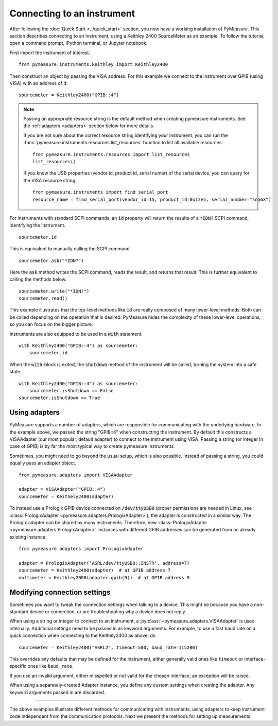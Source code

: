 .. _connecting-to-an-instrument:

###########################
Connecting to an instrument
###########################

.. role:: python(code)
    :language: python

After following the :doc:`Quick Start <../quick_start>` section, you now have a working installation of PyMeasure. This section describes connecting to an instrument, using a Keithley 2400 SourceMeter as an example. To follow the tutorial, open a command prompt, IPython terminal, or Jupyter notebook.

First import the instrument of interest. ::

    from pymeasure.instruments.keithley import Keithley2400

Then construct an object by passing the VISA address. For this example we connect to the instrument over GPIB (using VISA) with an address of 4::

    sourcemeter = Keithley2400("GPIB::4")


.. note::

    Passing an appropriate resource string is the default method when creating pymeasure instruments.
    See the :ref:`adapters <adapters>` section below for more details.

    If you are not sure about the correct resource string identifying your instrument, you can run the :func:`pymeasure.instruments.resources.list_resources` function to list all available resources::

        from pymeasure.instruments.resources import list_resources
        list_resources()

    If you know the USB properties (vendor id, product id, serial numer) of the serial device, you can query for the VISA resource string::

        from pymeasure.instruments import find_serial_port
        resource_name = find_serial_port(vendor_id=15, product_id=0x12e5, serial_number="sn56X")

For instruments with standard SCPI commands, an :code:`id` property will return the results of a :code:`*IDN?` SCPI command, identifying the instrument. ::

    sourcemeter.id

This is equivalent to manually calling the SCPI command. ::

    sourcemeter.ask("*IDN?")

Here the :code:`ask` method writes the SCPI command, reads the result, and returns that result. This is further equivalent to calling the methods below. ::

    sourcemeter.write("*IDN?")
    sourcemeter.read()

This example illustrates that the top-level methods like :code:`id` are really composed of many lower-level methods. Both can be called depending on the operation that is desired. PyMeasure hides the complexity of these lower-level operations, so you can focus on the bigger picture.

Instruments are also equipped to be used in a :code:`with` statement. ::

    with Keithley2400("GPIB::4") as sourcemeter:
        sourcemeter.id

When the :code:`with`-block is exited, the :code:`shutdown` method of the instrument will be called, turning the system into a safe state. ::

    with Keithley2400("GPIB::4") as sourcemeter:
        sourcemeter.isShutdown == False
    sourcemeter.isShutdown == True

.. _adapters:

Using adapters
==============

PyMeasure supports a number of adapters, which are responsible for communicating with the underlying hardware.
In the example above, we passed the string "GPIB::4" when constructing the instrument.
By default this constructs a VISAAdapter (our most popular, default adapter) to connect to the instrument using VISA.
Passing a string (or integer in case of GPIB) is by far the most typical way to create pymeasure instruments.

Sometimes, you might need to go beyond the usual setup, which is also possible.
Instead of passing a string, you could equally pass an adapter object. ::

    from pymeasure.adapters import VISAAdapter

    adapter = VISAAdapter("GPIB::4")
    sourcemeter = Keithely2400(adapter)

To instead use a Prologix GPIB device connected on :code:`/dev/ttyUSB0` (proper permissions are needed in Linux, see :class:`PrologixAdapter <pymeasure.adapters.PrologixAdapter>`), the adapter is constructed in a similar way.
The Prologix adapter can be shared by many instruments.
Therefore, new :class:`PrologixAdapter <pymeasure.adapters.PrologixAdapter>` instances with different GPIB addresses can be generated from an already existing instance. ::

    from pymeasure.adapters import PrologixAdapter

    adapter = PrologixAdapter('ASRL/dev/ttyUSB0::INSTR', address=7)
    sourcemeter = Keithley2400(adapter)  # at GPIB address 7
    multimeter = Keithley2000(adapter.gpib(9))  # at GPIB address 9

.. _connection_settings:

Modifying connection settings
=============================

Sometimes you want to tweak the connection settings when talking to a device.
This might be because you have a non-standard device or connection, or are troubleshooting why a device does not reply.

When using a string or integer to connect to an instrument, a :py:class:`~pymeasure.adapters.VISAAdapter` is used internally.
Additional settings need to be passed in as keyword arguments.
For example, to use a fast baud rate on a quick connection when connecting to the Keithely2400 as above, do ::

    sourcemeter = Keithley2400("ASRL2", timeout=500, baud_rate=115200)

This overrides any defaults that may be defined for the instrument, either generally valid ones like ``timeout`` or interface-specific ones like ``baud_rate``.

If you use an invalid argument, either misspelled or not valid for the chosen interface, an exception will be raised.

When using a separately-created Adapter instance, you define any custom settings when creating the adapter. Any keyword arguments passed in are discarded.

----

The above examples illustrate different methods for communicating with instruments, using adapters to keep instrument code independent from the communication protocols. Next we present the methods for setting up measurements.
